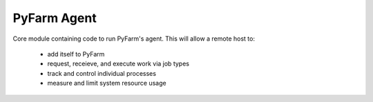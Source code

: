.. Copyright 2013 Oliver Palmer
..
.. Licensed under the Apache License, Version 2.0 (the "License");
.. you may not use this file except in compliance with the License.
.. You may obtain a copy of the License at
..
..   http://www.apache.org/licenses/LICENSE-2.0
..
.. Unless required by applicable law or agreed to in writing, software
.. distributed under the License is distributed on an "AS IS" BASIS,
.. WITHOUT WARRANTIES OR CONDITIONS OF ANY KIND, either express or implied.
.. See the License for the specific language governing permissions and
.. limitations under the License.

PyFarm Agent
============

.. image:: https://badge.waffle.io/pyfarm/pyfarm-agent.png?label=ready
    :target: https://waffle.io/pyfarm/pyfarm-agent
    :align: left

.. image:: https://travis-ci.org/pyfarm/pyfarm-agent.png?branch=master
    :target: https://travis-ci.org/pyfarm/pyfarm-agent
    :align: left

.. image:: https://coveralls.io/repos/pyfarm/pyfarm-agent/badge.png?branch=master
    :target: https://coveralls.io/r/pyfarm/pyfarm-agent?branch=master
    :align: left

Core module containing code to run PyFarm's agent. This will allow a remote
host to:
    * add itself to PyFarm
    * request, receieve, and execute work via job types
    * track and control individual processes
    * measure and limit system resource usage

